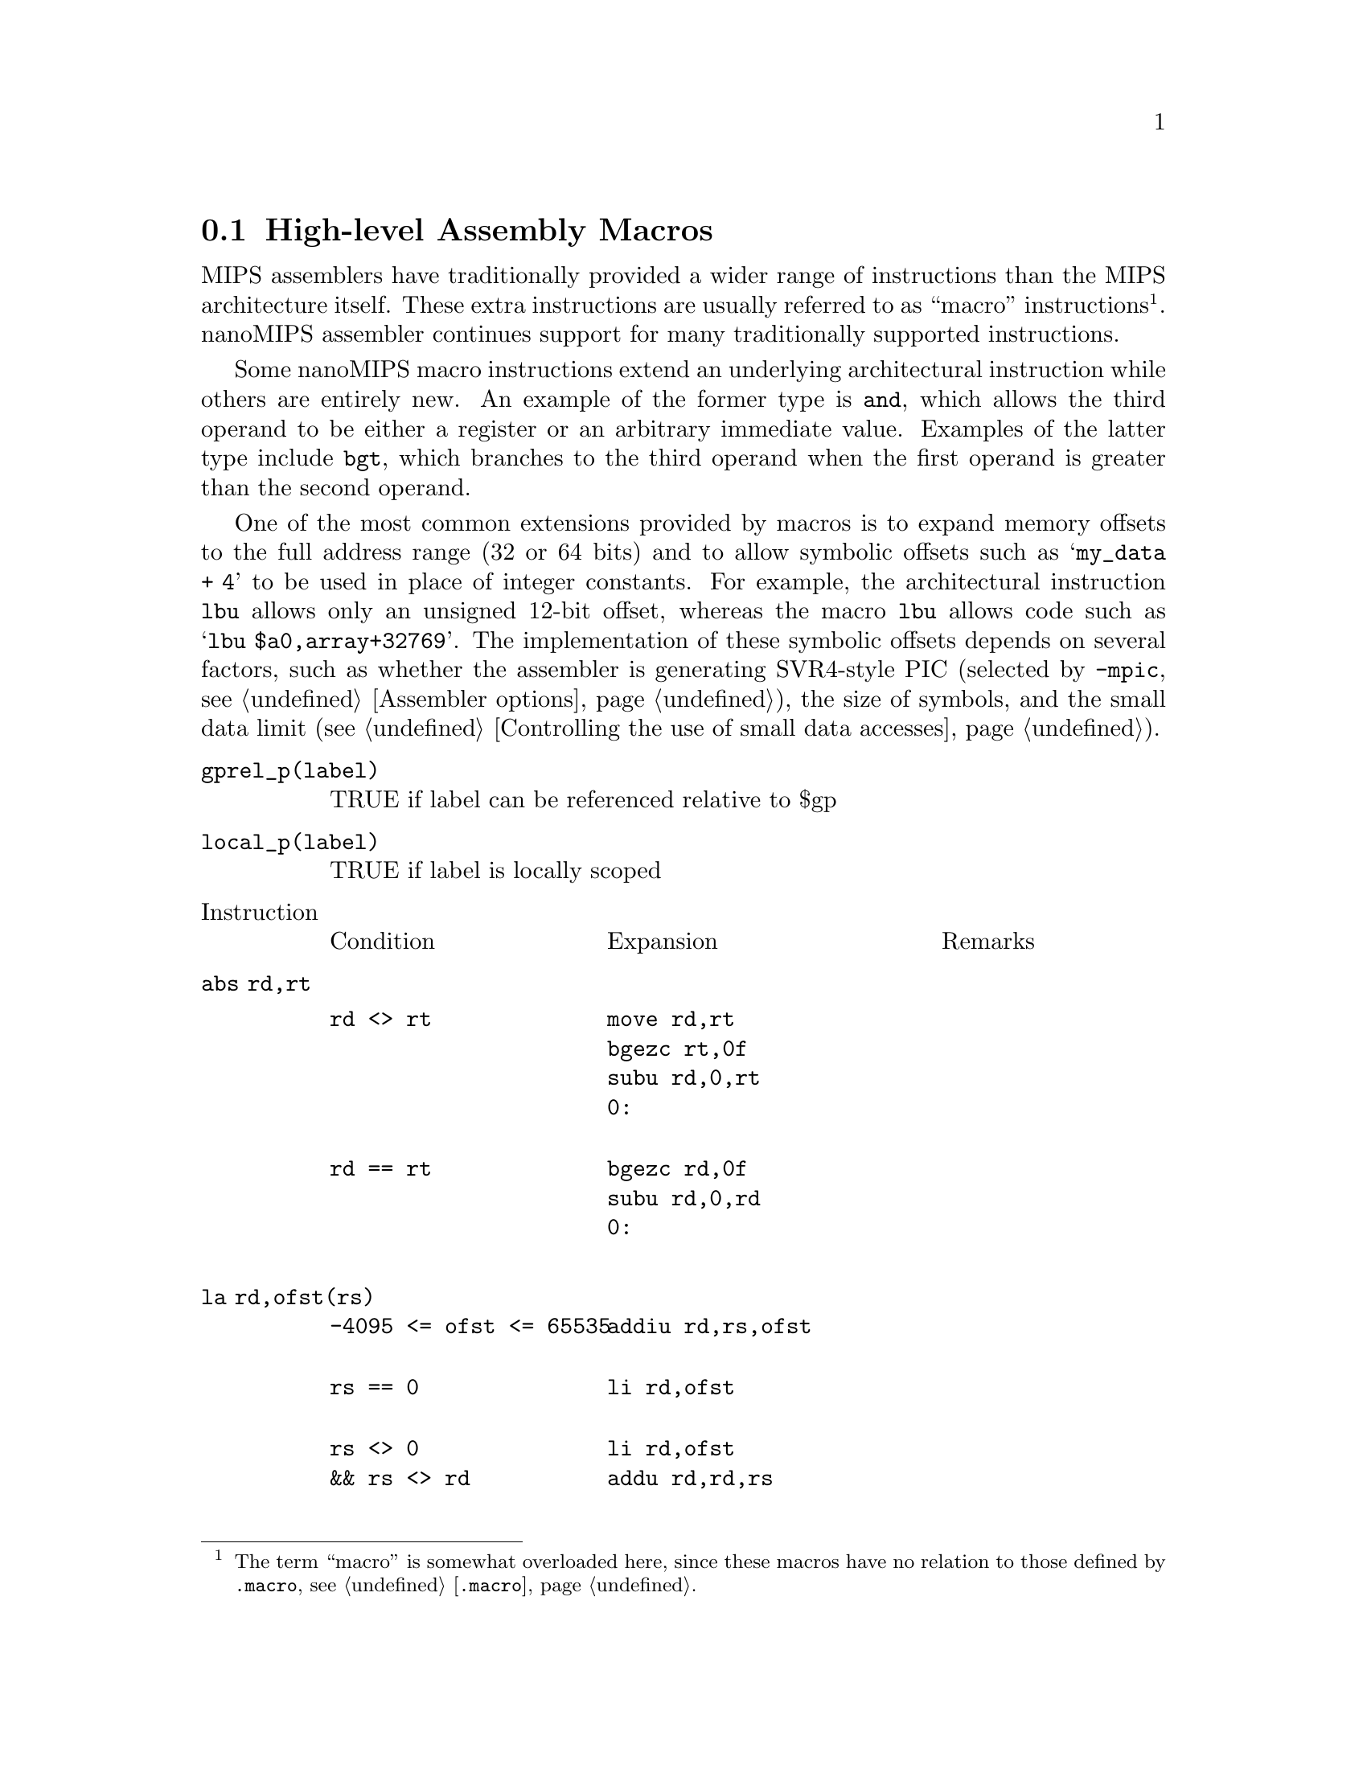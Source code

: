 @c Copyright (C) 2017 Free Software Foundation, Inc.
@c Contributed by MIPS Tech LLC
@c This is part of the GAS manual.
@c For copying conditions, see the file as.texinfo.
@page

@node nanoMIPS Macros
@section High-level Assembly Macros

MIPS assemblers have traditionally provided a wider range of
instructions than the MIPS architecture itself.  These extra
instructions are usually referred to as ``macro'' instructions
@footnote{The term ``macro'' is somewhat overloaded here, since
these macros have no relation to those defined by @code{.macro},
@pxref{Macro,, @code{.macro}}.}.  nanoMIPS assembler continues
support for many traditionally supported instructions.

Some nanoMIPS macro instructions extend an underlying architectural
instruction while others are entirely new.  An example of the former
type is @code{and}, which allows the third operand to be either a
register or an arbitrary immediate value.  Examples of the latter type
include @code{bgt}, which branches to the third operand when the
first operand is greater than the second operand.

One of the most common extensions provided by macros is to expand memory
offsets to the full address range (32 or 64 bits) and to allow symbolic
offsets such as @samp{my_data + 4} to be used in place of integer
constants.  For example, the architectural instruction @code{lbu} allows
only an unsigned 12-bit offset, whereas the macro @code{lbu} allows code
such as @samp{lbu $a0,array+32769}.  The implementation of these symbolic
offsets depends on several factors, such as whether the assembler is
generating SVR4-style PIC (selected by @option{-mpic}, @pxref{nanoMIPS
Options,, Assembler options}), the size of symbols,
and the small data limit (@pxref{nanoMIPS Small Data,, Controlling the
use of small data accesses}).

@table @code
@item gprel_p(label)
TRUE if label can be referenced relative to $gp
@item local_p(label)
TRUE if label is locally scoped
@end table

@table @code
@item @r{Instruction}
@multitable @columnfractions 0.3 0.4 0.3
@item Condition
@tab Expansion
@tab Remarks
@end multitable

@item abs rd,rt
@multitable @columnfractions 0.3 0.4 0.3
@item
@verbatim
rd <> rt
@end verbatim

@tab
@verbatim
move rd,rt
bgezc rt,0f
subu rd,0,rt
0:
@end verbatim
@tab

@item
@verbatim
rd == rt
@end verbatim

@tab
@verbatim
bgezc rd,0f
subu rd,0,rd
0:
@end verbatim

@tab
@end multitable
@item la rd,ofst(rs)
@multitable @columnfractions 0.3 0.4 0.3
@item
@verbatim
-4095 <= ofst <= 65535
@end verbatim

@tab
@verbatim
addiu rd,rs,ofst
@end verbatim

@tab
@item
@verbatim
rs == 0
@end verbatim

@tab
@verbatim
li rd,ofst
@end verbatim

@tab
@item
@verbatim
rs <> 0
&& rs <> rd
@end verbatim

@tab
@verbatim
li rd,ofst
addu rd,rd,rs
@end verbatim

@tab
@c FIXME: alternative expansion
@c move rd,rs
@c addiu48 rd,ofst8 bytes irrespective of rd/rs are gpr3 or gpr4
@item
@verbatim
rs <> 0
&& rs == rd
&& NMS
@end verbatim

@tab
@verbatim
li $at,ofst
addu rd,$at,rs
@end verbatim

@tab
@item
@verbatim
rs <> 0
&& rs == rd
@end verbatim

@tab
@verbatim
addiu[48] rd,rd,ofst
@end verbatim

@tab
@end multitable
@anchor{x_la_label}
@item la rd,label
@multitable @columnfractions 0.3 0.4 0.3
@item
@tab
@tab
@item
@verbatim
(no-PIC
 || local_p(label))
&& gprel_p(label)
&& (cmodel=[medium|auto])
@end verbatim

@tab
@verbatim
addiu rd,gp,%gp_rel(label)
@end verbatim

@tab
@item
@verbatim
(no-PIC
 || local_p(label))
&& NMS
@end verbatim

@tab
@verbatim
aluipc rd,%pcrel_hi(label)
addiu rd,%pcrel_lo(label)
@end verbatim

@tab
@item
@verbatim
no-PIC
|| local_p(label)
@end verbatim

@tab
@verbatim
addiupc[48] rd,label
@end verbatim

@tab
@item
@verbatim
PIC
&& !local_p(label)
&& (cmodel=[medium|auto]
   || linkrelax)
@end verbatim

@tab
@verbatim
lw rd,%got_disp(label)($gp)
@end verbatim

@tab
@item
@verbatim
PIC
&& !local_p(label)
&& cmodel=large
@end verbatim

@tab
@verbatim
aluipc rd,%got_pcrel_hi(label)
lw rd,%got_lo(label)(rd)
@end verbatim

@tab
@item
@tab
@tab
@end multitable
@item jal label
@multitable @columnfractions 0.3 0.4 0.3
@item
@verbatim
no-PIC
@end verbatim

@tab
@verbatim
balc label
@end verbatim

@tab
@item
@verbatim
PIC
@end verbatim

@tab
@verbatim
lw $at,%got_disp(label)($gp)
jalrc $at
@end verbatim

@tab
@end multitable
@item jraddiusp imm
@multitable @columnfractions 0.3 0.4 0.3
@item
@verbatim
-4095 <= imm <= 65535
&& (imm%16 != 0)
@end verbatim

@tab
@verbatim
addiu $sp,$sp,imm
jrc $ra
@end verbatim

@tab
@item else

@tab
@verbatim
li at,imm
addu sp,sp,at
jrc ra
@end verbatim

@tab
@end multitable
@anchor{x_macro_li}@item li rd,imm
@multitable @columnfractions 0.3 0.4 0.3
@item
@verbatim
-1 <= imm <= 126
@end verbatim

@tab
@verbatim
li rd,imm
@end verbatim

@tab
@item
@verbatim
-4095 <= imm <= 65535
@end verbatim

@tab
@verbatim
addiu rd,$0,imm
@end verbatim

@tab
@item
@verbatim
NMS
&& (imm & 0xfff) == 0
@end verbatim

@tab
@verbatim
lui rd,%hi(imm)
@end verbatim

@tab
@item
@verbatim
NMS
@end verbatim

@tab
@verbatim
lui rd,%hi(imm)
addiu rd,%lo(imm)
@end verbatim

@tab
@item else

@tab
@verbatim
li[48] rd,imm
@end verbatim

@tab
@end multitable
@c @item li.s rd,immfloat
@c @multitable @columnfractions 0.3 0.4 0.3
@c @item
@c @xref{x_macro_li,,li}.
@c @end multitable
@c @item li.s fd,immfloat
@c @multitable @columnfractions 0.3 0.4 0.3
@c @item
@c @verbatim
@c -G < 4
@c @end verbatim

@c @tab
@c @verbatim
@c li $at,immfloat
@c mtc1 $at,fd
@c @end verbatim

@c @tab
@c @item
@c @verbatim
@c -G4
@c @end verbatim

@c @tab
@c @verbatim
@c lwc1 fd,%lit(label)($gp)
@c @end verbatim

@c @tab
@c @end multitable
@c @item li.d rd,immdouble
@c @multitable @columnfractions 0.3 0.4 0.3
@c @item
@c @verbatim
@c no-PIC
@c && no-construct-floats
@c @end verbatim

@c @tab
@c @verbatim
@c lui $at,%hi(label)
@c lw rd,%lo(label)($at)
@c lw rd+1,%lo(label+4)($at)
@c ...
@c .rodata:
@c label : immdouble
@c @end verbatim

@c @tab
@c Double construction disabled, must load from memory.
@c @item
@c @verbatim
@c PIC
@c && no-construct-floats
@c @end verbatim

@c @tab
@c @verbatim
@c lw $at,%got_disp(label)($gp)
@c lw rd,0($at)
@c lw rd+1,4($at)
@c ...
@c .rodata:
@c label : immdouble
@c @end verbatim

@c @tab
@c @item
@c @tab
@c @verbatim
@c li48 rd+1,%hi32(immdouble)
@c li48 rd,%lo32(immdouble)
@c @end verbatim

@c @tab
@c @end multitable
@c @item li.d fd,immdouble
@c @multitable @columnfractions 0.3 0.4 0.3
@c @item
@c @verbatim
@c no-PIC
@c && -G8
@c @end verbatim

@c @tab
@c @verbatim
@c lui $at,%hi(label)
@c addu $at,$at,$gp
@c ldc1 fd,%lo(label)($at)
@c ...
@c .lit8:
@c label : immdouble
@c @end verbatim

@c @tab
@c @item
@c @verbatim
@c no-PIC
@c && -G < 8
@c @end verbatim

@c @tab
@c @verbatim
@c lui $at,%hi(label)
@c ldc1 fd,%lo(label)($at)
@c ...
@c .rodata:
@c label : immdouble
@c @end verbatim

@c @tab
@c @item
@c @verbatim
@c PIC
@c @end verbatim

@c @tab
@c @verbatim
@c lw $at,%got_page(label)($gp)
@c ldc1 fd,%got_ofst(label)($at)
@c ...
@c .rodata:
@c label : immdouble
@c @end verbatim

@c @tab
@c @end multitable
@item nor rd,rs,imm
@multitable @columnfractions 0.3 0.4 0.3
@item
@tab
@verbatim
li $at,imm
nor rt,rs,$at
@end verbatim

@tab
@end multitable
@item rol rd,rs,rt
@multitable @columnfractions 0.3 0.4 0.3
@item
@verbatim
rs == rt
@end verbatim

@tab
@verbatim
negu $at,rt
rorv rd,rs,$at
@end verbatim

@tab
@item
@verbatim
rs <> rt
@end verbatim

@tab
@verbatim
negu rd,rt
rorv rd,rs,rd
@end verbatim

@tab
@end multitable
@item rol rd,rs,imm
@multitable @columnfractions 0.3 0.4 0.3
@item
@tab
@verbatim
ror rd,rs,rot5
@end verbatim

@tab
imm5 = imm & 0x1f@*
rot5 = (32 - imm5) & 0x1f
@end multitable
@item ror rd,rs,imm
@multitable @columnfractions 0.3 0.4 0.3
@item
@tab
@verbatim
ror rd,rs,imm5
@end verbatim

@tab
imm5 = imm & 0x1f
@end multitable
@item rotl rd,rs,rt
@multitable @columnfractions 0.3 0.4 0.3
@item
@verbatim
rs == rt
@end verbatim

@tab
@verbatim
negu $at,rt
rorv rd,rs,$at
@end verbatim

@tab
@item
@verbatim
rs <> rt
@end verbatim

@tab
@verbatim
negu rd,rt
rorv rd,rs,rd
@end verbatim

@tab
@end multitable
@item rotl rd,rs,imm
@multitable @columnfractions 0.3 0.4 0.3
@item
@tab
@verbatim
ror rd,rs,rot5
@end verbatim

@tab
imm5 = imm & 0x1f@*
rot5 = (32 - imm5) & 0x1f
@end multitable
@item sge rd,rs,rt
@multitable @columnfractions 0.3 0.4 0.3
@item
@tab
@verbatim
slt rd,rs,rt
xori rd,rd,1
@end verbatim

@tab
@end multitable
@item sge rd,rs,imm
@multitable @columnfractions 0.3 0.4 0.3
@item
@verbatim
0 <= imm <= 4095
@end verbatim

@tab
@verbatim
slti rd,rs,imm
xori rd,rd,1
@end verbatim

@tab
@item else

@tab
@verbatim
li $at,imm
slt rd,rs,rt
xori rd,rd,1
@end verbatim

@tab
@end multitable
@item sgeu rd,rs,rt
@multitable @columnfractions 0.3 0.4 0.3
@item
@tab
@verbatim
sltu rd,rs,rt
xori rd,rd,1
@end verbatim

@tab
@end multitable
@item sgeu rd,rs,imm
@multitable @columnfractions 0.3 0.4 0.3
@item
@verbatim
0 <= imm <= 4095
@end verbatim

@tab
@verbatim
sltiu rd,rs,imm
xori rd,rd,1
@end verbatim

@tab
@item else

@tab
@verbatim
li $at,imm
sltu rd,rs,rt
xori rd,rd,1
@end verbatim

@tab
@end multitable
@item sgt rd,rs,rt
@multitable @columnfractions 0.3 0.4 0.3
@item
@tab
@verbatim
slt rd,rt,rs
@end verbatim

@tab
@end multitable
@item sgt rd,rs,imm
@multitable @columnfractions 0.3 0.4 0.3
@item
@tab
@verbatim
li $at,imm
slt rd,$at,rs
@end verbatim

@tab
@end multitable
@item sgtu rd,rs,rt
@multitable @columnfractions 0.3 0.4 0.3
@item
@tab
@verbatim
sltu rd,rt,rs
@end verbatim

@tab
@end multitable
@item sgtu rd,rs,imm
@multitable @columnfractions 0.3 0.4 0.3
@item
@tab
@verbatim
li $at,imm
sltu rd,$at,rs
@end verbatim

@tab
@end multitable
@item sle rd,rs,rt
@multitable @columnfractions 0.3 0.4 0.3
@item
@tab
@verbatim
slt rd,rt,rs
xori rd,rd,1
@end verbatim

@tab
@end multitable
@item sle rd,rs,imm
@multitable @columnfractions 0.3 0.4 0.3
@item
@tab
@verbatim
li $at,imm
slt rd,$at,rs
xori rd,rd,1
@end verbatim

@tab
@end multitable
@item sleu rd,rs,rt
@multitable @columnfractions 0.3 0.4 0.3
@item
@tab
@verbatim
sltu rd,rt,rs
xori rd,rd,1
@end verbatim

@tab
@end multitable
@item sleu rd,rs,imm
@multitable @columnfractions 0.3 0.4 0.3
@item
@tab
@verbatim
li $at,imm
sltu rd,$at,rs
xori rd,rd,1
@end verbatim

@tab
@end multitable
@item seq rd,rs,rt
@multitable @columnfractions 0.3 0.4 0.3
@item
@verbatim
rs == 0
@end verbatim

@tab
@verbatim
sltiu rd,rt,1
@end verbatim

@tab
@item
@verbatim
rt == 0
@end verbatim

@tab
@verbatim
sltiu rd,rs,1
@end verbatim

@tab
@item else

@tab
@verbatim
xor rd,rs,rt
sltiu rd,rd,1
@end verbatim

@tab
@end multitable
@item seq rd,rs,imm
@multitable @columnfractions 0.3 0.4 0.3
@item
@verbatim
imm == 0
@end verbatim

@tab
@verbatim
sltiu rd,rs,1
@end verbatim

@tab
@item
@verbatim
rs == 0
@end verbatim

@tab
@verbatim
move rd,$0
@end verbatim

@tab
Always CLEAR
@item
@verbatim
imm < 4096
@end verbatim

@tab
@verbatim
xori rd,rs,imm
sltiu rd,rd,1
@end verbatim

@tab
@item
@verbatim
-8192 < imm < 0
@end verbatim

@tab
@verbatim
addiu rd,rs,-imm
sltiu rd,rd,1
@end verbatim

@tab
@item else

@tab
@verbatim
li $at,imm
xor rd,rs,$at
sltiu rd,rd,1
@end verbatim

@tab
@end multitable
@item sne rd,rs,rt
@multitable @columnfractions 0.3 0.4 0.3
@item
@verbatim
rs == 0
@end verbatim

@tab
@verbatim
sltu,rd,$0,rt
@end verbatim

@tab
@item
@verbatim
rt == 0
@end verbatim

@tab
@verbatim
sltu rd,$0,rs
@end verbatim

@tab
@item else

@tab
@verbatim
xor rd,rs,rt
sltu rd,$0,rd
@end verbatim

@tab
@end multitable
@item sne rd,rs,imm
@multitable @columnfractions 0.3 0.4 0.3
@item
@verbatim
imm == 0
@end verbatim

@tab
@verbatim
sltu rd,$0,rs
@end verbatim

@tab
@item
@verbatim
rs == 0
@end verbatim

@tab
@verbatim
addiu rd,$0,1
@end verbatim

@tab
Always SET
@item
@verbatim
imm < 4096
@end verbatim

@tab
@verbatim
xori rd,rs,imm
sltu rd,$0,rd
@end verbatim

@tab
@item
@verbatim
-8192 < imm < 0
@end verbatim

@tab
@verbatim
addiu rd,rs,-imm
sltu rd,$0,rd
@end verbatim

@tab
@item else

@tab
@verbatim
li $at,imm
xor rd,rs,$at
sltu rd,$0,rd
@end verbatim

@tab
@end multitable
@item slt rd,rs,imm
@multitable @columnfractions 0.3 0.4 0.3
@item
@verbatim
0 < imm < 4096
@end verbatim

@tab
@verbatim
slti rd,rs,imm
@end verbatim

@tab
@item else

@tab
@verbatim
li $at,imm
slt rd,rs,$at
@end verbatim

@tab
@end multitable
@item sltu rd,rs,imm
@multitable @columnfractions 0.3 0.4 0.3
@item
@verbatim
imm < 4096
@end verbatim

@tab
@verbatim
sltiu rd,rs,imm
@end verbatim

@tab
@item else

@tab
@verbatim
li $at,imm
slt rd,rs,$at
@end verbatim

@tab
@end multitable
@item bgt rs,rt,label
@multitable @columnfractions 0.3 0.4 0.3
@item
@verbatim
rt == 0
@end verbatim

@tab
@verbatim
bgtzc rs,label
@end verbatim

@tab
@item
@verbatim
rs == 0
@end verbatim

@tab
@verbatim
bltzc rt,label
@end verbatim

@tab
@item else

@tab
@verbatim
slt $i,rs,rt
bnezc $at,label
@end verbatim

@tab
@end multitable
@item bgt rs,imm,label
@multitable @columnfractions 0.3 0.4 0.3
@item
@verbatim
imm == -1
@end verbatim

@tab
@verbatim
beqzc rs,label
@end verbatim

@tab
@item
@verbatim
imm == 0
@end verbatim

@tab
@verbatim
bgtzc rs,label
@end verbatim

@tab
@item
@verbatim
imm > GPR_SMAX
@end verbatim

@tab
@verbatim
nop
@end verbatim

@tab
Always FALSE
@item
@verbatim
imm == GPR_SMIN
@end verbatim

@tab
@verbatim
bc label
@end verbatim

@tab
Always TRUE
@item
@verbatim
0 < imm < 127
@end verbatim

@tab
@verbatim
bgeic rs,imm+1,label
@end verbatim

@tab
@item
@verbatim
imm < 4095
@end verbatim

@tab
@verbatim
slti $at,rs,imm+1
beqzc $at,label
@end verbatim

@tab
@item else

@tab
@verbatim
li $at,imm+1
slt $at,rs,$at
beqzc $at,label
@end verbatim

@tab
@end multitable
@item bgtu rs,rt,label
@multitable @columnfractions 0.3 0.4 0.3
@item
@verbatim
rt == 0
@end verbatim

@tab
@verbatim
bnezc $rs,label
@end verbatim

@tab
@item
@verbatim
rs == 0
@end verbatim

@tab
@verbatim
nop
@end verbatim

@tab
Always FALSE
@item else

@tab
@verbatim
sltu $at,rs,rs
bnezc $at,label
@end verbatim

@tab
@end multitable
@item bgtu rs,imm,label
@multitable @columnfractions 0.3 0.4 0.3
@item
@verbatim
rs == 0
@end verbatim

@tab
@verbatim
nop
@end verbatim

@tab
Always FALSE
@item
@verbatim
imm == -1
&& 32-bit
@end verbatim

@tab
@verbatim
nop
@end verbatim

@tab
Always FALSE
@item
@verbatim
imm == 0
@end verbatim

@tab
@verbatim
bnezc $rs,label
@end verbatim

@tab
@item
@verbatim
0 < imm < 127
@end verbatim

@tab
@verbatim
bgeiuc rs,imm+1,label
@end verbatim

@tab
@item
@verbatim
imm < 4095
@end verbatim

@tab
@verbatim
sltiu $at,rs,imm+1
beqzc $at,label
@end verbatim

@tab
@item else

@tab
@verbatim
li $at,imm+1
sltu $at,rs,$at
beqzc $at,label
@end verbatim

@tab
@end multitable
@item ble rs,rt,label
@multitable @columnfractions 0.3 0.4 0.3
@item
@verbatim
rt == 0
@end verbatim

@tab
@verbatim
blezc rs,label
@end verbatim

@tab
@item
@verbatim
rs == 0
@end verbatim

@tab
@verbatim
bgezc rt,label
@end verbatim

@tab
@item else

@tab
@verbatim
slt $at,rs,rs
beqzc $at,label
@end verbatim

@tab
@end multitable
@item ble rs,imm,label
@multitable @columnfractions 0.3 0.4 0.3
@item
@verbatim
imm > GPR_SMAX
@end verbatim

@tab
@verbatim
bc label
@end verbatim

@tab
Always TRUE
@item
@verbatim
imm == -1
@end verbatim

@tab
@verbatim
bltzc rs,label
@end verbatim

@tab
@item
@verbatim
imm == 0
@end verbatim

@tab
@verbatim
blezc rs,label
@end verbatim

@tab
@item
@verbatim
0 < imm < 127
@end verbatim

@tab
@verbatim
bltic rs,imm+1,label
@end verbatim

@tab
@item
@verbatim
imm < 4095
@end verbatim

@tab
@verbatim
slti $at,rs,imm+1
bnezc $at,label
@end verbatim

@tab
@item else

@tab
@verbatim
li $at,imm+1
slt $at,rs,$at
bnezc $at,label
@end verbatim

@tab
@end multitable
@item bleu rs,rt,label
@multitable @columnfractions 0.3 0.4 0.3
@item
@verbatim
rt == 0
@end verbatim

@tab
@verbatim
beqzc rs,label
@end verbatim

@tab
@item
@verbatim
rs == 0
@end verbatim

@tab
@verbatim
bc label
@end verbatim

@tab
Always TRUE
@item else

@tab
@verbatim
sltu $at,rs,rt
beqzc $at,label
@end verbatim

@tab
@end multitable
@item bleu rs,imm,label
@multitable @columnfractions 0.3 0.4 0.3
@item
@verbatim
imm == -1
&& 32-bit
@end verbatim

@tab
@verbatim
bc label
@end verbatim

@tab
Always TRUE
@item
@verbatim
rs == 0
@end verbatim

@tab
@verbatim
bc label
@end verbatim

@tab
Always TRUE
@item
@verbatim
imm == 0
@end verbatim

@tab
@verbatim
beqzc rs,label
@end verbatim

@tab
@item
@verbatim
0 < imm < 127
@end verbatim

@tab
@verbatim
bltiuc rs,imm+1,label
@end verbatim

@tab
@item
@verbatim
imm < 4095
@end verbatim

@tab
@verbatim
slti $at,rs,imm+1
bnezc $at,label
@end verbatim

@tab
@item else

@tab
@verbatim
li $at,imm+1
slt $at,rs,$at
bnezc $at,label
@end verbatim

@tab
@end multitable
@item bgezal rs,label
@multitable @columnfractions 0.3 0.4 0.3
@item
@tab
@verbatim
 bltzc rs,0fbalc label
0:
@end verbatim

@tab
@end multitable
@item bltzal rs,label
@multitable @columnfractions 0.3 0.4 0.3
@item
@tab
@verbatim
bgezc rs,0fbalc label
0:
@end verbatim

@tab
@end multitable
@item Immediate supported - if immediate doesn't fit, load to register
@multitable @columnfractions 0.3 0.4 0.3
@item
@tab
@tab
@end multitable
@item add rd,rs,imm
@multitable @columnfractions 0.3 0.4 0.3
@item
@verbatim
non-NMS
@end verbatim

@tab
@verbatim
li $at,imm
add rd,rs,$at
@end verbatim

@tab
@end multitable
@item addu rd,rs,imm
@multitable @columnfractions 0.3 0.4 0.3
@item
@verbatim
-4095 <= imm <= 65535
@end verbatim

@tab
@verbatim
addiu rd,rs,imm
@end verbatim

@tab
@item
@verbatim
non-NMS
&& rd == rs
@end verbatim

@tab
@verbatim
addiu[48] rd,rd,imm
@end verbatim

@tab
@item else

@tab
@verbatim
li $at,imm
addu rd,rs,$at
@end verbatim

@tab
@end multitable
@item and rd,rs,imm
@multitable @columnfractions 0.3 0.4 0.3
@item
@verbatim
0 <= imm < 4096
@end verbatim

@tab
@verbatim
andi rd,rs,imm
@end verbatim

@tab
@item
@verbatim
imm < 0
|| imm >= 4096
@end verbatim

@tab
@verbatim
li $at,imm
and rd,rs,$at
@end verbatim

@tab
@end multitable
@item sub rd,rs,imm
@multitable @columnfractions 0.3 0.4 0.3
@item
@verbatim
non-NMS
@end verbatim

@tab
@verbatim
li $at,imm
sub rt,rs,$at
@end verbatim

@tab
@end multitable
@item subu rd,rs,imm
@multitable @columnfractions 0.3 0.4 0.3
@item
@verbatim
-4095 <= imm <= 65535
@end verbatim

@tab
@verbatim
addiu rt,rs,-imm
@end verbatim

@tab
@item
@verbatim
non-NMS
&& rd == rs
@end verbatim

@tab
@verbatim
addiu[48] rt,rs,-imm
@end verbatim

@tab
@item else

@tab
@verbatim
li $at,imm
subu rt,rs,$at
@end verbatim

@tab
@end multitable
@item beq rs,imm,label
@multitable @columnfractions 0.3 0.4 0.3
@item
@verbatim
0 < imm <= 127
@end verbatim

@tab
@verbatim
beqic rs,imm,label
@end verbatim

@tab
@item
@verbatim
else
@end verbatim

@tab
@verbatim
li $at,imm
beq rs,$at,label
@end verbatim

@tab
@end multitable
@item bge rs,imm,label
@multitable @columnfractions 0.3 0.4 0.3
@item
@verbatim
0 < imm <= 127
@end verbatim

@tab
@verbatim
bgeic rs,imm,label
@end verbatim

@tab
@item
@verbatim
imm < 4096
@end verbatim

@tab
@verbatim
slti $at,rs,imm
beqzc $at,label
@end verbatim

@tab
@item
@verbatim
imm < 0
|| imm >= 4096
@end verbatim

@tab
@verbatim
li $at,imm
slt $at,rs,$at
beqzc $at,label
@end verbatim

@tab
@end multitable
@item bgeu rs,imm,label
@multitable @columnfractions 0.3 0.4 0.3
@item
@verbatim
imm <= 127
@end verbatim

@tab
@verbatim
bgeiuc rs,imm,label
@end verbatim

@tab
@item
@verbatim
imm < 4096
@end verbatim

@tab
@verbatim
sltiu $at,rs,imm
beqzc $at,label
@end verbatim

@tab
@item else

@tab
@verbatim
li $at,imm
sltu $at,rs,$at
beqzc $at,label
@end verbatim

@tab
@end multitable
@item blt rs,imm,label
@multitable @columnfractions 0.3 0.4 0.3
@item
@verbatim
imm == 0
@end verbatim

@tab
@verbatim
bltzc rs,label
@end verbatim

@tab
@item
@verbatim
imm == 1
@end verbatim

@tab
@verbatim
blezc rs,label
@end verbatim

@tab
@item
@verbatim
0 < imm <= 127
@end verbatim

@tab
@verbatim
bltic rs,imm,label
@end verbatim

@tab
@item
@verbatim
imm < 4096
@end verbatim

@tab
@verbatim
slti $at,rs,imm
bnezc $at,label
@end verbatim

@tab
@item else
@verbatim
imm < 0
|| imm >= 4096
@end verbatim

@tab
@verbatim
li $at,imm
slt $at,rs,$at
bnezc $at,label
@end verbatim

@tab
@end multitable
@item bltu rs,imm,label
@multitable @columnfractions 0.3 0.4 0.3
@item
@verbatim
imm <= 127
@end verbatim

@tab
@verbatim
bltiuc rs,imm,label
@end verbatim

@tab
@item
@verbatim
imm < 4096
@end verbatim

@tab
@verbatim
sltiu $at,rs,imm
bnezc $at,label
@end verbatim

@tab
@item else

@tab
@verbatim
li $at,imm
sltu $at,rs,$at
bnezc $at,label
@end verbatim

@tab
@end multitable
@item bne rs,imm,label
@multitable @columnfractions 0.3 0.4 0.3
@item
@verbatim
0 < imm <= 127
@end verbatim

@tab
@verbatim
bneic rs,imm,label
@end verbatim

@tab
@item else

@tab
@verbatim
li $at,imm
bnec rs,$at,label
@end verbatim

@tab
@end multitable
@item or rt,rs,imm
@multitable @columnfractions 0.3 0.4 0.3
@item
@verbatim
0 <= imm < 4096
@end verbatim

@tab
@verbatim
ori rt,rs,imm
@end verbatim

@tab
@item
@verbatim
imm < 0
|| imm >= 4096
@end verbatim

@tab
@verbatim
li $at,imm
or rt,rs,$at
@end verbatim

@tab
@end multitable
@item slt rd,rs,imm
@multitable @columnfractions 0.3 0.4 0.3
@item
@verbatim
0 <= imm < 4096
@end verbatim

@tab
@verbatim
slti rd,rs,imm
@end verbatim

@tab
@item else

@tab
@verbatim
li $at,imm
slt rd,rs,$at
@end verbatim

@tab
@end multitable
@item sltu rd,rs,imm
@multitable @columnfractions 0.3 0.4 0.3
@item
@verbatim
imm < 4096
@end verbatim

@tab
@verbatim
sltiu rd,rs,imm
@end verbatim

@tab
@item else

@tab
@verbatim
li $at,imm
slt rd,rs,$at
@end verbatim

@tab
@end multitable
@item xor rd,rs,imm
@multitable @columnfractions 0.3 0.4 0.3
@item
@verbatim
0 <= imm < 4096
@end verbatim

@tab
@verbatim
xori rt,rs,imm
@end verbatim

@tab
@item
@verbatim
imm < 0
|| imm >= 4096
@end verbatim

@tab
@verbatim
li $at,imm
xor rt,rs,$at
@end verbatim

@tab
@end multitable
@item teq rs,imm
@multitable @columnfractions 0.3 0.4 0.3
@item
@verbatim
non-NMS
@end verbatim

@tab
@verbatim
li $at,imm
teq rs,$at
@end verbatim

@tab
@end multitable
@item tne rs,imm
@multitable @columnfractions 0.3 0.4 0.3
@item
@verbatim
non-NMS
@end verbatim

@tab
@verbatim
li $at,imm
tne rs,$at
@end verbatim

@tab
@item
@tab
@tab
@end multitable
@anchor{x_aclr_ofst}@item aclr bit,ofst(rs)
@multitable @columnfractions 0.3 0.4 0.3
@item
@verbatim
-256 <= ofst <= 256
@end verbatim

@tab
@verbatim
aclr bit,ofst(rs)
@end verbatim

@tab
@item
@verbatim
-4095 <= ofst <= 65535
@end verbatim

@tab
@verbatim
addiu $at,rs,ofst
aclr bit,0($at)
@end verbatim

@tab
@item else

@tab
@verbatim
li $at,ofst
addu $at,$at,rs
aclr bit,0(rs)
@end verbatim

@tab
@end multitable
@item aset bit,ofst(rs)
@multitable @columnfractions 0.3 0.4 0.3
@item
@xref{x_aclr_ofst,,aclr at offset}.
@end multitable
@anchor{x_cache_ofst}@item cache hint,ofst(rs)
@multitable @columnfractions 0.3 0.4 0.3
@item
@verbatim
-256 <= ofst <= 255
@end verbatim

@tab
@verbatim
cache op,ofst(rs)
@end verbatim

@tab
@item
@verbatim
-4095 <= ofst <= 65535
@end verbatim

@tab
@verbatim
addiu $at,rs,ofst
cache op,0($at)
@end verbatim

@tab
@item else

@tab
@verbatim
li $at,ofst
addu $at,$at,rs
cache op,0(rs)
@end verbatim

@tab
@end multitable
@item cachee hint,ofst(rs)
@multitable @columnfractions 1 0 0
@item @xref{x_cache_ofst,,cache operation at offset}.
@end multitable
@anchor{x_pref_ofst}@item pref hint,ofst(rs)
@multitable @columnfractions 0.3 0.4 0.3
@item
@verbatim
-256 <= ofst <= 4095
@end verbatim

@tab
@verbatim
pref op,ofst(rs)
@end verbatim

@tab
@item
@verbatim
-4095 <= ofst <= 65535
@end verbatim

@tab
@verbatim
addiu $at,rs,ofst
pref op,0($at)
@end verbatim

@tab
@item else

@tab
@verbatim
li $at,ofst
addu $at,$at,rs
pref op,0(rs)
@end verbatim

@tab
@item
@tab
@tab
@end multitable
@item prefe hint,ofst(rs)
@multitable @columnfractions 1
@item @xref{x_pref_ofst,,pre-fetch operation at offset}.
@end multitable
@anchor{x_lw_ofst}@item lw rd,ofst(rs)
@multitable @columnfractions 0.3 0.4 0.3
@item
@verbatim
-255 <= ofst <= 4095
@end verbatim

@tab
@verbatim
lw rd,ofst(rs)
@end verbatim

@tab
@item
@verbatim
-4095 <= ofst <= 65535
&& rd <> rs
@end verbatim

@tab
@verbatim
addiu rd,rs,ofst
lw rd,0(rd)
@end verbatim

@tab
@item
@verbatim
-4095 <= ofst <= 65535
&& rd == rs
@end verbatim

@tab
@verbatim
addiu rd,rd,ofst
lw rd,0(rd)
@end verbatim

@tab
@item
@verbatim
rd == rs
@end verbatim
@tab
@verbatim
addiu[48] rs,rs,ofst
lw rd,0(rs)
@end verbatim
@tab
@item
@verbatim
rd <> rs
&& NMS
@end verbatim

@tab
@verbatim
lui rd,%hi(ofst)
addu rd,rd,rs
lw rd,%lo(ofst)(rd)
@end verbatim
@tab
@item
@verbatim
else
@end verbatim

@tab
@verbatim
lui $at,%hi(ofst)
addu $at,$at,rs
lw rd,%lo(ofst)($at)
@end verbatim

@tab
@end multitable
@anchor{x_lw_label}@item lw rd,label
@multitable @columnfractions 0.3 0.4 0.3
@item
@verbatim
(no-PIC
 || local_p(label))
&& gprel_p(label)
&& (cmodel=[medium|auto])
@end verbatim

@tab
@verbatim
lw rd,%gprel(label)($gp)
@end verbatim

@tab
@item
@verbatim
(no-PIC
 || local_p(label))
&& rd == 0
&& NMS
@end verbatim

@tab
@verbatim
aluipc $at,%pcrel_hi(label)
lw rd,%lo(label)($at)
@end verbatim

@tab
@item
@verbatim
(no-PIC
 || local_p(label))
&& rd <> 0
&& NMS
@end verbatim

@tab
@verbatim
aluipc rd,%pcrel_hi(label)
lw rd,%lo(label)(rd)
@end verbatim

@tab
@item
@verbatim
no-PIC
|| local_p(label)
@end verbatim

@tab
@verbatim
lwpc rd,label
@end verbatim

@tab
LW only, not applicable for sub-word loads
@item
@verbatim
PIC
&& !local_p(label)
&& rd == 0
&& (cmodel=[auto|medium]
   || linkrelax)
@end verbatim

@tab
@verbatim
lw $at,%got_disp(label)($gp)
lw rd,0($at)
@end verbatim

@tab
@item
@verbatim
PIC
&& rd == 0
&& !local_p(label)
&& cmodel=large
&& NMS
@end verbatim

@tab
@verbatim
aluipc $at,%got_pcrel_hi(label)
lw at,%got_lo(label)($at)
lw rd,0($at)
@end verbatim

@tab
@item
@verbatim
PIC
&& !local_p(label)
&& rd == 0
&& cmodel=large
@end verbatim

@tab
@verbatim
lwpc $at,%got_pcrel32(label)
lw rd,0($at)
@end verbatim

@tab
@item
@verbatim
PIC
&& !local_p(label)
&& rd <> 0
&& (cmodel=[auto|medium]
   || linkrelax)
@end verbatim

@tab
@verbatim
lw rd,%got_disp(label)($gp)
lw rd,0(rd)
@end verbatim

@tab
@item
@verbatim
PIC
&& !local_p(label)
&& rd <> 0
&& cmodel=large
&& NMS
@end verbatim

@tab
@verbatim
aluipc rd,%got_pcrel_hi(label)
lw rd,%got_lo(label)(rd)
lw rd,0(rd)
@end verbatim

@tab
@item
@verbatim
PIC
&& !local_p(label)
&& rd <> 0
&& cmodel=large
@end verbatim

@tab
@verbatim
lwpc rd,%got_pcrel32(label)
lw rd,0(rd)
@end verbatim

@tab
@end multitable
@anchor{x_lwx_label}@item lw rd,label(rs)
@multitable @columnfractions 0.3 0.4 0.3
@item
@verbatim
rd != 0 &&
rd != rs
@end verbatim
@tab
@verbatim
la rd,label
lwx rd,rd(rs)
@end verbatim
@tab
@xref{x_la_label,,la of label}.
@item
else
@tab
@verbatim
la $at,label
lwx rd,$at(rs)
@end verbatim
@tab
@xref{x_la_label,,la of label}.
@end multitable
@item lb rd,label(rs)
@itemx lbu rd,label(rs)
@itemx lh rd,label(rs)
@itemx lhu rd,label(rs)
@multitable @columnfractions 1
@item @xref{x_lwx_label,,lw from label with index}.
@end multitable

@anchor{x_ldx32_label}@item ld rd,label(rs)
@multitable @columnfractions 0.3 0.4 0.3
@item
rd != rs
@tab
@verbatim
la $at,label
lwx rd,$at(rs)
addiu $at,$at,4
lwx rd+1,$at(rs)
@end verbatim
@tab
@xref{x_la_label,,la of label}.
@end multitable
@item sd rd,label(rs)
@multitable @columnfractions 1
@item @xref{x_ldx32_label,,ld from label with index}.
@end multitable

@item lwu rd,ofst(rs)
@itemx lb rd,ofst(rs)
@itemx lbu rd,ofst(rs)
@itemx lh rd,ofst(rs)
@itemx lhu rd,ofst(rs)
@itemx ulh rd,ofst(rs)
@itemx ulhu rd,ofst(rs)
@itemx ulw rd,ofst(rs)
@multitable @columnfractions 1
@item @xref{x_lw_ofst,,lw from ofst}.
@end multitable
@item lwu rd,label
@itemx lb rd,label
@itemx lbu rd,label
@itemx lh rd,label
@itemx lhu rd,label
@itemx ulh rd,label
@itemx ulhu rd,label
@itemx ulw rd,label
@multitable @columnfractions 1
@item @xref{x_lw_label,,lw from label}.
@end multitable
@item ld rd,ofst(rs)
@multitable @columnfractions 0.3 0.4 0.3
@item
@verbatim
-252 <= ofst < 4092
&& rd == rs
@end verbatim

@tab
@verbatim
lw rd+1,ofst+4(rs)
lw rd,ofst(rs)
@end verbatim

@tab
@item
@verbatim
-252 <= ofst < 4092
&& rd <> rs
@end verbatim

@tab
@verbatim
lw rd,ofst(rs)
lw rd+1,ofst+4(rs)
@end verbatim

@tab
@item
@verbatim
-4095 <= ofst <= 65535
@end verbatim

@tab
@verbatim
addiu $at,rs,ofst
lw rd,0($at)
lw rd+1,4($at)
@end verbatim

@tab
@item
@verbatim
%hi(ofst) == %hi(ofst+4)
&& rs == 0
@end verbatim

@tab
@verbatim
lui $at,%hi(ofst)
lw rd,%lo(ofst)($at)
lw rd+1,%lo(ofst+4)($at)
@end verbatim

@tab
@item
@verbatim
%hi(ofst) == %hi(ofst+4)
&& rs <> 0
@end verbatim

@tab
@verbatim
lui $at,%hi(ofst)
addu $at,$at,rs
lw rd,%lo(ofst)($at)
lw rd+1,%lo(ofst+4)($at)
@end verbatim

@tab
@item
@verbatim
rs == 0
@end verbatim

@tab
@verbatim
li $at,ofst
lw rd,0($at)
lw rd+1,4($at)
@end verbatim

@tab
@item
@verbatim
rs <> 0
@end verbatim

@tab
@verbatim
li $at,ofst
addu $at,$at,rs
lw rd,0($at)
lw rd+1,4($at)
@end verbatim

@tab
@end multitable
@anchor{x_ld_label}@item ld rd,label
@multitable @columnfractions 0.3 0.4 0.3
@item
@verbatim
(non-PIC
 || local_p(label))
&& gprel_p(label)
&& cmodel=[medium|auto]
@end verbatim

@tab
@verbatim
lw rd,%gprel(label)($gp)
lw rd+1,%gprel(label+4)($gp)
@end verbatim

@tab
@item
@verbatim
(non-PIC
 || local_p(label))
&& NMS
@end verbatim

@tab
@verbatim
aluipc $at,%pcrel_hi(label)
lw rd,%lo(label)($at)
lw rd+1,%lo(label+4)($at)
@end verbatim

@tab
@item
@verbatim
(non-PIC
 || local_p(label))
@end verbatim

@tab
@verbatim
lwpc rd,%pcrel32(label)
lwpc rd+1,%pcrel32(label+4)
@end verbatim

@tab
@item
@verbatim
PIC
&& !local_p(label)
&& (cmodel=[auto|medium]
   || linkrelax)
@end verbatim

@tab
@verbatim
lw $at,%got_disp(label)($gp)
lw rd,0($at)
lw rd+1,4($at)
@end verbatim

@tab
@item
@verbatim
PIC
&& !local_p(label)
&& cmodel=large
&& NMS
@end verbatim

@tab
@verbatim
lui $at,%got_pcrel_hi(label)
lw rd,%got_lo(label)($at)
lw rd+1,%got_lo(label+4)($at)
@end verbatim

@tab
@item
@verbatim
PIC
&& !local_p(label)
&& cmodel=large
@end verbatim

@tab
@verbatim
lwpc rd,%got_pcrel32(label)($at)
lwpc rd+1,%got_pcrel32(label+4)($at)
@end verbatim

@tab
@item
@tab
@tab
@end multitable
@anchor{x_ll_ofst}@item ll rd,ofst(rs)
@multitable @columnfractions 0.3 0.4 0.3
@item
@verbatim
-256 <= ofst < 255
@end verbatim

@tab
@verbatim
ll rd,ofst(rs)
@end verbatim

@tab
@item
@verbatim
-4095 <= ofst <= 65535
&& rd <> rs
@end verbatim

@tab
@verbatim
addiu rd,rs,ofst
ll rd,0(rd)
@end verbatim

@tab
@item
@verbatim
-4095 <= ofst <= 65535
&& rd == rs
@end verbatim

@tab
@verbatim
addiu rd,rd,ofst
ll rd,0(rd)
@end verbatim

@tab
@item
@verbatim
rd <> rs
@end verbatim

@tab
@verbatim
li rd,ofst
addu rd,rd,rs
ll rd,0(rd)
@end verbatim

@tab
@item
@verbatim
rd == rs
@end verbatim

@tab
@verbatim
li $at,ofst
addu $at,$at,rs
ll rd,0($at)
@end verbatim

@tab
@end multitable
@anchor{x_ll_label}@item ll rd,label
@multitable @columnfractions 0.3 0.4 0.3
@item
@verbatim
rd == 0
@end verbatim

@tab
@verbatim
la $at,label
ll rd,0($at)
@end verbatim

@tab
@xref{x_la_label,,la of label}.
@item
@verbatim
rd <> 0
@end verbatim

@tab
@verbatim
la rd,label
ll rd,0(rd)
@end verbatim
@tab
@xref{x_la_label,,la of label}.
@end multitable
@item lle rd,ofst(rs)
@multitable @columnfractions 1
@item @xref{x_ll_ofst,,ll from offset}.
@end multitable
@item lle rd,label
@multitable @columnfractions 1
@item @xref{x_ll_label,,ll from label}.
@end multitable
@anchor{x_llwp_ofst}@item llwp rd,ru,ofst(rs)
@multitable @columnfractions 0.3 0.4 0.3
@item
@verbatim
rs == 0 && rd != 0
@end verbatim
@tab
@verbatim
li rd,ofst
llwp rd,ru,(rd)
@end verbatim
@tab
@item
@verbatim
rs == 0 && ru != 0
@end verbatim
@tab
@verbatim
li ru,ofst
llwp rd,ru,(ru)
@end verbatim
@tab
@item
@verbatim
-4095 <= ofst <= 65535
&& rd != 0
@end verbatim
@tab
@verbatim
addiu rd,rs,ofst
llwp rd,ru,(rd)
@end verbatim
@tab
@item
@verbatim
-4095 <= ofst <= 65535
&& ru != 0
@end verbatim
@tab
@verbatim
addiu ru,rs,ofst
llwp rd,ru,(ru)
@end verbatim
@tab
@item
@verbatim
rd != 0
@end verbatim
@tab
@verbatim
li rd,ofst
addiu rd,rd,rs
llwp rd,ru,(rd)
@end verbatim
@tab
@item
@verbatim
ru != 0
@end verbatim
@tab
@verbatim
li ru,ofst
addiu ru,ru,rs
llwp rd,ru,(ru)
@end verbatim
@tab
@end multitable
@anchor{x_llwp_label}@item llwp rd,ru,label
@multitable @columnfractions 0.3 0.4 0.3
@item
@verbatim
rd != 0
@end verbatim
@tab
@verbatim
la rd,label
llwp rd,ru,(rd)
@end verbatim
@tab
@xref{x_la_label,,la of label}.
@item
@verbatim
ru != 0
@end verbatim
@tab
@verbatim
la ru,label
llwp rd,ru,(ru)
@end verbatim
@tab
@xref{x_la_label,,la of label}.
@end multitable
@item llwpe rd,ru,ofst(rs)
@itemx lldp rd,ru,ofst(rs)
@multitable @columnfractions 1
@item @xref{x_llwp_ofst,,llwp from offset}.
@item
@end multitable
@item llwpe rd,ru,label
@itemx lldp rd,ru,label
@multitable @columnfractions 1
@item @xref{x_llwp_label,,llwp from label}.
@item
@end multitable
@anchor{x_sw_ofst}@item sw rd,ofst(rs)
@multitable @columnfractions 0.3 0.4 0.3
@item
@verbatim
-256 <= ofst < 4095
@end verbatim

@tab
@verbatim
sw rd,ofst(rs)
@end verbatim

@tab
@item
@verbatim
-4095 <= ofst <= 65535
&& rd <> rs
@end verbatim

@tab
@verbatim
addiu $at,rs,ofst
sw rd,0($at)
@end verbatim

@tab
@item
@tab
@verbatim
li $at,%hi(ofst)
addu $at,$at,rs
sw rd,%lo(ofst)($at)
@end verbatim

@tab
@item
@tab
@verbatim
li $at,%hi(ofst)
addu $at,$at,rs
sw rd,%lo(ofst)($at)
@end verbatim

@tab
@end multitable
@anchor{x_sw_label}@item sw rd,label
@multitable @columnfractions 0.3 0.4 0.3
@item
@verbatim
(no-PIC
 || local_p(label))
&& gprel_p(label)
&& cmodel=[medium|auto]
@end verbatim

@tab
@verbatim
sw rd,%gprel(label)($gp)
@end verbatim

@tab
@item
@verbatim
(no-PIC
 || local_p(label))
&& NMS
@end verbatim

@tab
@verbatim
aluipc $at,%pcrel_hi(label)($gp)
sw rd,%lo(label)($at)
@end verbatim

@tab
@item
@verbatim
(no-PIC
 || local_p(label))
@end verbatim

@tab
@verbatim
swpc rd,label
@end verbatim

@tab
SW only, not applicable for sub-word stores
@item
@verbatim
PIC
&& !local_p(label)
&& (cmodel=[auto|medium]
   || linkrelax)
@end verbatim

@tab
@verbatim
lw $at,%got_disp(label)($gp)
sw rd,0($at)
@end verbatim

@tab
@item
@verbatim
PIC
&& !local_p(label)
&& cmodel=large
&& NMS
@end verbatim

@tab
@verbatim
aluipc $at,%got_pcrel_hi(label)
lw $at,%got_lo(label)($at)
lw rd,0($at)
@end verbatim

@tab
@item
@verbatim
PIC
&& !local_p(label)
&& cmodel=large
@end verbatim

@tab
@verbatim
lwpc $at,%pcrel32(label)
lw rd,0($at)
@end verbatim

@tab
@end multitable
@item sb rd,ofst(rs)
@itemx sh rd,ofst(rs)
@itemx ush rd,ofst(rs)
@itemx usw rd,ofst(rs)
@multitable @columnfractions 1
@item @xref{x_sw_ofst,,sw to offset}.
@item
@end multitable
@anchor{x_sd_ofst}@item sd rd,ofst(rs)
@multitable @columnfractions 1
@item @xref{x_sd_ofst,,sd to offset}.
@end multitable
@item sc rd,ofst(rs)
@itemx sce rd,ofst(rs)
@multitable @columnfractions 1
@item @xref{x_ll_ofst,,ll from offset}.
@end multitable
@item sb rd,label
@itemx sh rd,label
@itemx ush rd,label
@itemx usw rd,label
@multitable @columnfractions 1
@item @xref{x_sw_label,,sw to label}.
@item
@end multitable
@item sd rd,label
@itemx uld rd,label
@itemx usd rd,label
@multitable @columnfractions 1
@item @xref{x_ld_label,,ld from label}.
@end multitable
@item sc rd,label
@itemx sce rd,label
@multitable @columnfractions 1
@item @xref{x_ll_label,,ll from label}.
@end multitable
@anchor{x_scwp_ofst}@item scwp rd,ru,ofst(rs)
@multitable @columnfractions 0.3 0.4 0.3
@item
@verbatim
rs == 0
@end verbatim
@tab
@verbatim
li $at,ofst
scwp rd,ru,($at)
@end verbatim
@tab
@item
@verbatim
-4095 <= ofst <= 65535
@end verbatim
@tab
@verbatim
addiu $at,rs,ofst
scwp rd,ru,($at)
@end verbatim
@tab
@item else
@tab
@verbatim
li $at,ofst
addiu $at,$at,rs
scwp rd,ru,($at)
@end verbatim
@tab
@end multitable
@anchor{x_scwp_label}@item scwp rd,ru,label
@multitable @columnfractions 0.3 0.4 0.3
@item
@tab
@verbatim
la $at,label
scwp rd,ru,($at)
@end verbatim
@tab
@xref{x_la_label,,la of label}.
@end multitable
@item scwpe rd,ru,ofst(rs)
@itemx scdp rd,ru,ofst(rs)
@multitable @columnfractions 1
@item @xref{x_scwp_ofst,,scwp to offset}.
@item
@end multitable
@item scwpe rd,ru,label
@itemx scdp rd,ru,label
@multitable @columnfractions 1
@item @xref{x_scwp_label,,scwp to label}.
@end multitable
@item
@item lwc1 rd,ofst(rs)
@itemx ldc1 rd,ofst(rs)
@itemx swc1 rd,ofst rs)
@itemx sdc1 rd,ofst(rs)
@itemx l.s rd,ofst(rs)
@itemx l.d rd,ofst(rs)
@itemx s.s rd,ofst rs)
@itemx s.d rd,ofst(rs)
@multitable @columnfractions 1
@item @xref{x_sw_ofst,,sw to offset}.
@end multitable
@item lwc1 rd,label
@itemx ldc1 rd,label
@itemx swc1 rd,label
@itemx sdc1 rd,label
@itemx l.s rd,label
@itemx l.d rd,label
@itemx s.s rd,label rs)
@itemx s.d rd,label
@multitable @columnfractions 1
@item @xref{x_sw_label,,sw to label}.
@end multitable
@item lwc2 rd,ofst(rs)
@itemx ldc2 rd,ofst(rs)
@itemx swc2 rd,ofst(rs)
@itemx sdc2 rd,ofst(rs)
@multitable @columnfractions 1
@item @xref{x_ll_ofst,,ll from offset}.
@end multitable
@item lwc2 rd,label
@itemx ldc2 rd,label
@itemx swc2 rd,label
@itemx sdc2 rd,label
@multitable @columnfractions 1
@item @xref{x_ll_label,,ll from label}.
@item
@end multitable
@anchor{x_swx_label}@item sw rd,label(rs)
@multitable @columnfractions 0.3 0.4 0.3
@item
not NMS
@tab
@verbatim
la $at,label
swx rd,$at(rs)
@end verbatim
@tab
@xref{x_la_label,,la of label}.
@end multitable
@item sb rd,label(rs)

@itemx sbu rd,label(rs)
@itemx sh rd,label(rs)
@itemx shu rd,label(rs)
@multitable @columnfractions 1
@item @xref{x_swx_label,,sw to label with index}.
@end multitable

@anchor{x_lwc1x_label}@item lwc1 rd,label(rs)
@multitable @columnfractions 0.3 0.4 0.3
@item
@tab
@verbatim
la $at,label
lwc1x rd,$at(rs)
@end verbatim
@tab
@xref{x_la_label,,la of label}.
@end multitable
@item swc1 rd,label(rs)
@itemx ldc1 rd,label(rs)
@itemx sdc1 rd,label(rs)
@multitable @columnfractions 1
@item @xref{x_lwc1x_label,,lwc1 from label with index}.
@end multitable

@item Division & Multiplication
@multitable @columnfractions 0.3 0.4 0.3
@item
@tab
@tab
@end multitable
@item div rd,rs,imm
@multitable @columnfractions 0.3 0.4 0.3
@item
@verbatim
imm == 0
@end verbatim

@tab
@verbatim
break
@end verbatim

@tab
@item
@verbatim
imm == 1
@end verbatim

@tab
@verbatim
move rd,rs
@end verbatim

@tab
@item
@verbatim
imm == -1
@end verbatim

@tab
@verbatim
negu rd,rs
@end verbatim

@tab
@item else

@tab
@verbatim
li $at,imm
div rd,rs,$at
@end verbatim

@tab
@end multitable
@item divu rd,rs,imm
@multitable @columnfractions 0.3 0.4 0.3
@item
@verbatim
imm == 0
@end verbatim

@tab
@verbatim
break
@end verbatim

@tab
@item
@verbatim
imm == 1
@end verbatim

@tab
@verbatim
move rd,rs
@end verbatim

@tab
@item else

@tab
@verbatim
li $at,imm
divu rd,rs,$at
@end verbatim

@tab
@end multitable
@item rem rd,rs,imm
@multitable @columnfractions 0.3 0.4 0.3
@item
@verbatim
imm == 0
@end verbatim

@tab
@verbatim
break
@end verbatim

@tab
@item
@verbatim
imm == 1
@end verbatim

@tab
@verbatim
move rd,$0
@end verbatim

@tab
@item
@verbatim
imm == -1
@end verbatim

@tab
@verbatim
move rd,$0
@end verbatim

@tab
@item else

@tab
@verbatim
li $at,imm
mod rd,rs,$at
@end verbatim

@tab
@end multitable
@item mul rd,rs,imm
@multitable @columnfractions 0.3 0.4 0.3
@item
@tab
@verbatim
li $at,imm
mul rd,rs,$at
@end verbatim

@tab
@end multitable
@item dabs rd,rt
@multitable @columnfractions 0.3 0.4 0.3
@item
@tab
@verbatim
move rd,rt
bgezc rt,0f
dsubu rd,0,rt
0:
@end verbatim

@tab
@end multitable
@item dla rd,ofst(rs)
@multitable @columnfractions 0.3 0.4 0.3
@item
@verbatim
-4095 <= ofst < 65536
@end verbatim

@tab
@verbatim
addiu rd,rs,ofst
@end verbatim

@tab
@item
@verbatim
rs == 0
@end verbatim

@tab
@verbatim
li rd,ofst
@end verbatim

@tab
@item
@verbatim
rs <> 0
&& rs <> rd
@end verbatim

@tab
@verbatim
li rd,ofst
addu rd,rd,rs
@end verbatim

@tab
@item
@verbatim
rs <> 0
&& rs == rd
@end verbatim

@tab
@verbatim
li $at,ofst
addu rd,$at,rs
@end verbatim

@tab
@end multitable
@item dla rd,label
@multitable @columnfractions 0.3 0.4 0.3
@item
@verbatim
(no-PIC
 || local_p(label))
&& gprel_p(label)
@end verbatim

@tab
@verbatim
addiu rd,gp,%gp_rel(label)
@end verbatim

@tab
@item
@verbatim
no-PIC
|| local_p(label)
@end verbatim

@tab
@verbatim
lapc rd,label
@end verbatim

@tab
@item
@verbatim
PIC
&& local_p(label)
&& cmodel=[auto|medium]
@end verbatim

@tab
@verbatim
lw rd,%got_disp(label)($gp)
@end verbatim

@tab
@end multitable
@item dli rd,imm
@multitable @columnfractions 0.3 0.4 0.3
@item
@verbatim
-1 <= imm <= 126
@end verbatim

@tab
@verbatim
li rd,imm
@end verbatim

@tab
@item
@verbatim
-4095 <= ofst < 65536
@end verbatim

@tab
@verbatim
addiu rd,$0,imm
@end verbatim

@tab
@item
@verbatim
(imm % 4096) == 0
@end verbatim

@tab
@verbatim
lui rd,%hi(imm)
@end verbatim

@tab
@item
@verbatim
imm < 2^32
@end verbatim

@tab
@verbatim
li[48] rd,imm
@end verbatim

@tab
@item else

@tab
@verbatim
dlui rd,%hi32(imm)
addiu rd,rd,%lo32(imm)
@end verbatim

@tab
hi32(X) = (X >> 32) & 0xffffffff@*
lo32(X) = (X & 0xffffffff)
@end multitable
@c @item li.d rd,immdouble
@c @multitable @columnfractions 0.3 0.4 0.3
@c @item
@c @verbatim
@c no-PIC
@c @end verbatim

@c @tab
@c @verbatim
@c lui $at,%hi(label)
@c lw rd,%lo(label)($at)
@c lw rd+1,%low(label+4)($at)
@c ...
@c .rodata:
@c label : immdouble
@c @end verbatim

@c @tab
@c Double construction disabled, must load from memory.
@c @item
@c @verbatim
@c PIC
@c @end verbatim

@c @tab
@c @verbatim
@c lw $at,%got_page(label)($gp)
@c lw rd,%got_ofst(label)($at)
@c lw rd+1,%got_ofst(label+4)($at)
@c ...
@c .rodata:
@c label : immdouble
@c @end verbatim

@c @tab
@c FIXME: generate NewABI GOT relocs
@c @end multitable
@c @item li.d fd,immdouble
@c @multitable @columnfractions 0.3 0.4 0.3
@c @item
@c @verbatim
@c no-PIC
@c && -G8
@c @end verbatim

@c @tab
@c @verbatim
@c lui $at,%hi(label)
@c addu $at,$at,$gp
@c ldc1 fd,%lo(label)($at)
@c ...
@c .lit8:
@c label : immdouble
@c @end verbatim

@c @tab
@c @item
@c @verbatim
@c no-PIC
@c && -G < 8
@c @end verbatim

@c @tab
@c @verbatim
@c lui $at,%hi(label)
@c ldc1 fd,%lo(label)($at)
@c ...
@c .rodata:
@c label : immdouble
@c @end verbatim

@c @tab
@c @item
@c @verbatim
@c PIC
@c @end verbatim

@c @tab
@c @verbatim
@c lw $at,%got_page(label)($gp)
@c ldc1 fd,%got_ofst(label)($at)
@c ...
@c .rodata:
@c label : immdouble
@c @end verbatim

@c @tab
@c * FIXME: generate NewABI GOT relocs
@c @end multitable
@item dadd rd,rs,imm
@multitable @columnfractions 0.3 0.4 0.3
@item
@tab
@tab
@end multitable
@item daddu rd,rs,imm
@multitable @columnfractions 0.3 0.4 0.3
@item
@verbatim
-4095 <= ofst < 65536
@end verbatim

@tab
@verbatim
daddiu rt,rs,imm
@end verbatim

@tab
@c FIXME: TEST
@item
else

@tab
@verbatim
li $at,imm
daddu rt,rs,$at
@end verbatim

@tab
@c FIXME: TEST
@end multitable
@item dsub rd,rs,imm
@multitable @columnfractions 0.3 0.4 0.3
@item
@tab
@tab
@end multitable
@item dsubu rd,rs,imm
@multitable @columnfractions 0.3 0.4 0.3
@item
@verbatim
-4095 <= ofst < 65536
@end verbatim

@tab
@verbatim
daddiu rt,rs,-imm
@end verbatim

@tab
@c FIXME: TEST
@item
else

@tab
@verbatim
li $at,imm
dsubu rt,rs,$at
@end verbatim

@tab
@c FIXME: TEST
@end multitable
@item drol rd,rs,rt
@multitable @columnfractions 0.3 0.4 0.3
@item
@verbatim
rs == rt
@end verbatim

@tab
@verbatim
dnegu $at,rt
drorv rd,rs,$at
@end verbatim

@tab
@item
@verbatim
rs <> rt
@end verbatim

@tab
@verbatim
dnegu rd,rt
drorv rd,rs,rd
@end verbatim

@tab
@end multitable
@item drol rd,rs,imm
@multitable @columnfractions 0.3 0.4 0.3
@item
((64 - (imm & 0x1f)) & 0x3f) >= 32
@tab
@verbatim
dror32 rd,rs,(32 - rot6)
@end verbatim

@tab
imm5 = imm & 0x1f@*
rot6 = (64 - imm5) & 0x3f
@item
else

@tab
@verbatim
dror rd,rs,rot
@end verbatim

@tab
@end multitable
@item drotl rd,rs,rt
@multitable @columnfractions 0.3 0.4 0.3
@item
@verbatim
rs == rt
@end verbatim

@tab
@verbatim
dnegu $at,rt
drorv rd,rs,$at
@end verbatim

@tab
@item
@verbatim
rs <> rt
@end verbatim

@tab
@verbatim
dnegu rd,rt
drorv rd,rs,rd
@end verbatim

@tab
@end multitable
@item drotl rd,rs,imm
@multitable @columnfractions 0.3 0.4 0.3
@item
((64 - (imm & 0x1f)) & 0x3f) >= 32
@tab
@verbatim
dror32 rd,rs,(32 - rot6)
@end verbatim

@tab
imm5 = imm & 0x1f@*
rot6 = (64 - imm5) & 0x3f
@item
else

@tab
@verbatim
dror rd,rs,rot6
@end verbatim

@tab
imm5 = imm & 0x1f@*
rot6 = (64 - imm5) & 0x3f
@item
@tab
@tab
@end multitable
@item ofst operations
@multitable @columnfractions 0.3 0.4 0.3
@item
@tab
@tab
@end multitable
@item ld rd,ofst(rs)
@multitable @columnfractions 0.3 0.4 0.3
@item
@verbatim
0 <= ofst < 4092
&& rd == rs
@end verbatim

@tab
@verbatim
lw rd+1,ofst+4(rs)
lw rd,ofst(rs)
@end verbatim

@tab
@item
@verbatim
0 <= ofst < 4092
&& rd <> rs
@end verbatim

@tab
@verbatim
lw rd,ofst(rs)
lw rd+1,ofst+4(rs)
@end verbatim

@tab
@item
@verbatim
-4095 <= ofst < 65536
@end verbatim

@tab
@verbatim
addiu $at,rs,ofst
lw rd,0($at)
lw rd+1,4($at)
@end verbatim

@tab
@item
@verbatim
%hi(ofst) == %hi(ofst+4)
&& rs == 0
@end verbatim

@tab
@verbatim
lui $at,%hi(ofst)
lw rd,%lo(ofst)($at)
lw rd+1,%lo(ofst+4)($at)
@end verbatim

@tab
@item
@verbatim
%hi(ofst) == %hi(ofst+4)
&& rs <> 0
@end verbatim

@tab
@verbatim
lui $at,%hi(ofst)
addu $at,$at,rs
lw rd,%lo(ofst)($at)
lw rd+1,%lo(ofst+4)($at)
@end verbatim

@tab
@item
@verbatim
rs == 0
@end verbatim

@tab
@verbatim
li $at,ofst
lw rd,0($at)
lw rd+1,4($at)
@end verbatim

@tab
@item
@verbatim
rs == 0
@end verbatim

@tab
@verbatim
li $at,ofst
addu $at,$at,rs
lw rd,0($at)
lw rd+1,4($at)
@end verbatim

@tab
@end multitable
@item ld rd,label
@multitable @columnfractions 0.3 0.4 0.3
@item
no-PIC
&& gprel_p(label)

@tab
@verbatim
lw rd,%gprel(label)($gp)
lw rd+1,%gprel(label+4)($gp)
@end verbatim

@tab
@item
@verbatim
no-PIC
@end verbatim

@tab
@verbatim
lui $at,%hi(label)
lw rd,%lo(label)($at)
lw rd+1,%lo(labe+4)($at)
@end verbatim

@tab
@item
@verbatim
PIC
&& local_p(label)
@end verbatim

@tab
@verbatim
lw $at,%got_page(label)($gp)
lw rd,%got_ofst(label)($at)
lw rd+1,%got_ofst(label+4)($at)
@end verbatim

@tab
@item
@verbatim
PIC
&& !local_p(label)
@end verbatim

@tab
@verbatim
lw $at,%got_disp(label)($gp)
lw rd,0($at)
lw rd+1,4($at)
@end verbatim

@tab
@end multitable
@c @item lld rd,ofst(rs)
@c @multitable @columnfractions 0.3 0.4 0.3
@c @item
@c @tab
@c @tab
@c TODO[64]
@c @end multitable
@c @item lld rd,label
@c @multitable @columnfractions 0.3 0.4 0.3
@c @item
@c @tab
@c @tab
@c TODO[64]
@c @end multitable
@c @item lldp rd,ofst(rs)
@c @multitable @columnfractions 0.3 0.4 0.3
@c @item
@c @tab
@c @tab
@c TODO[64]
@c @end multitable
@c @item lldp rd,label
@c @multitable @columnfractions 0.3 0.4 0.3
@c @item
@c @tab
@c @tab
@c TODO[64]
@c @end multitable
@c @item ld rd,ofst(rs)
@c @multitable @columnfractions 0.3 0.4 0.3
@c @item
@c @tab
@c @tab
@c TODO[64]
@c @end multitable
@c @item ld rd,label
@c @multitable @columnfractions 0.3 0.4 0.3
@c @item
@c @tab
@c @tab
@c TODO[64]
@c @end multitable
@c @item sd rd,ofst(rs)
@c @multitable @columnfractions 1
@c @item @xref{x_ld_ofst,,ld from offset}.
@c @end multitable
@c @item sd rd,label
@c @itemx uld rd,label
@c @itemx usd rd,label
@c @multitable @columnfractions 1
@c @item @xref{x_ld_label,,ld from label}.
@c @end multitable
@c @item scd rd,ofst(rs)
@c @multitable @columnfractions 0.3 0.4 0.3
@c @item
@c @tab
@c @tab
@c TODO[64]
@c @end multitable
@c @item scd rd,label
@c @multitable @columnfractions 0.3 0.4 0.3
@c @item
@c @tab
@c @tab
@c TODO[64]
@c @end multitable
@c @item scdp rd,ofst(rs)
@c @multitable @columnfractions 0.3 0.4 0.3
@c @item
@c @tab
@c @tab
@c TODO[64]
@c @end multitable
@c @item scdp rd,label
@c @multitable @columnfractions 0.3 0.4 0.3
@c @item
@c @tab
@c @tab
@c TODO[64]
@c @end multitable
@c @item sc rd,ofst(rs)
@c @multitable @columnfractions 0.3 0.4 0.3
@c @item
@c @tab
@c @tab
@c TODO[64]
@c @end multitable
@c @item sc rd,label
@c @multitable @columnfractions 0.3 0.4 0.3
@c @item
@c @tab
@c @tab
@c TODO[64]
@c @item
@c @tab
@c @tab
@c @end multitable
@item NMS expansions
@multitable @columnfractions 0.3 0.4 0.3
@item
@tab
@tab
@end multitable
@item Instruction
@multitable @columnfractions 0.3 0.4 0.3
@item
@verbatim
Conditions
@end verbatim

@tab
@verbatim
Expansion
@end verbatim

@tab
Remarks and supplementary calculations
@end multitable
@item ext rt,rs,pos,size
@multitable @columnfractions 0.3 0.4 0.3
@item (pos + size) > 31
@tab
@verbatim
srl rt,rs,pos
@end verbatim
@tab
@item else
@tab
@verbatim
sll rt,rs,(31-pos-size)
srl rt,rt,(31-size)
@end verbatim
@tab
@end multitable
@item ins rt,rs,pos,size
@multitable @columnfractions 0.3 0.4 0.3
@item rt == rs
@tab
@verbatim
extw $at,rt,rs,pos
extw rt,$at,rt,(1+size-pos)
extw rt,rt,rt,(31-size)
@end verbatim
@tab
@item pos == 0 && size == 31
@tab
@verbatim
move rt,rs
@end verbatim
@tab
@item pos != 0
@tab
@verbatim
extw rt,rt,rt,pos
extw rt,rt,rs,(1+size-pos)
extw rt,rt,rt,(31-size)
@end verbatim
@tab
@item else
@tab
@verbatim
extw rt,rt,rs,(1+size-pos)
extw rt,rt,rt,(31-size)
@end verbatim
@tab
@end multitable
@end table

Note that while the assembler provides these macros for
compatibility, it does not make any attempt to optimize them with the
surrounding code.
